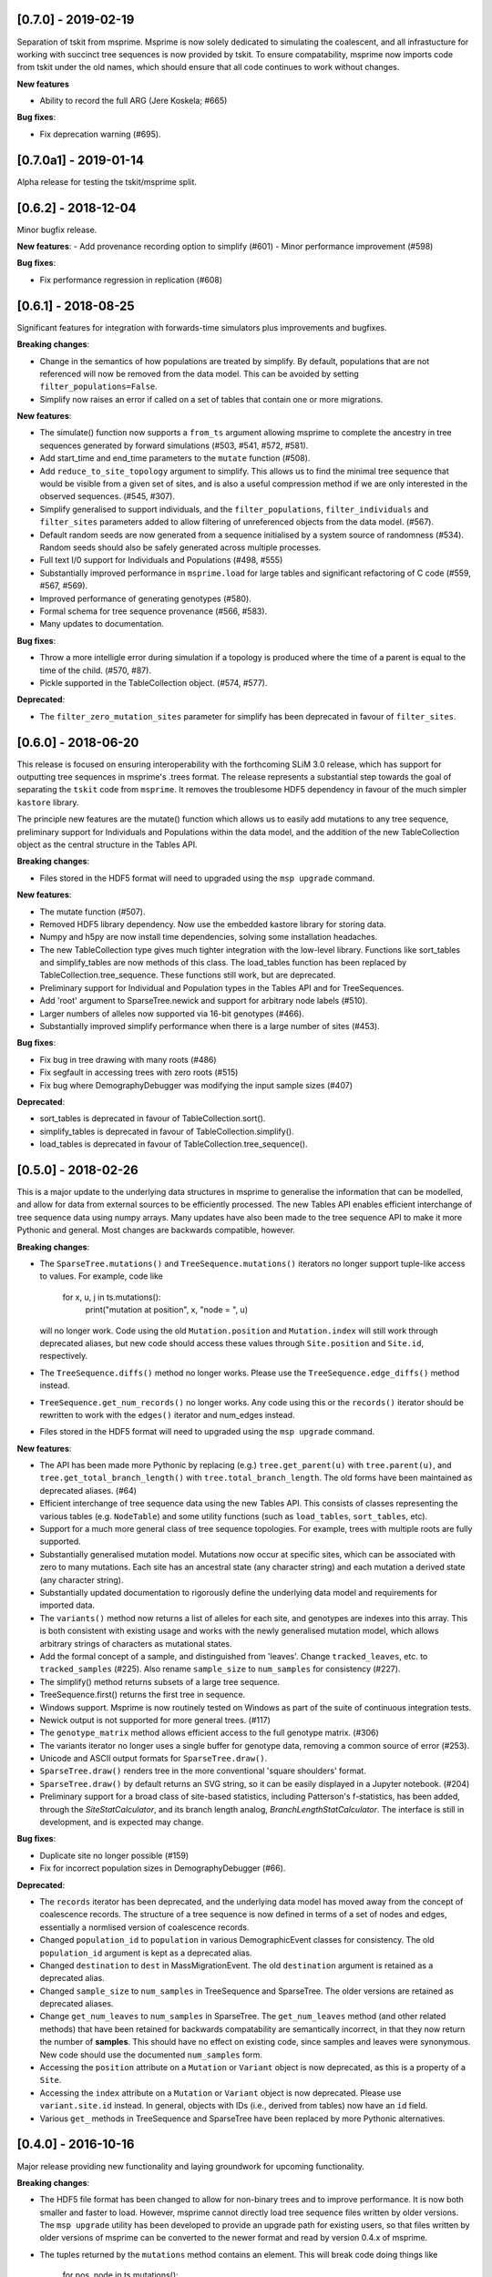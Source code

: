 ********************
[0.7.0] - 2019-02-19
********************

Separation of tskit from msprime. Msprime is now solely dedicated to simulating
the coalescent, and all infrastucture for working with succinct tree sequences
is now provided by tskit. To ensure compatability, msprime now imports code
from tskit under the old names, which should ensure that all code continues
to work without changes.

**New features**

- Ability to record the full ARG (Jere Koskela; #665)

**Bug fixes**:

- Fix deprecation warning (#695).


**********************
[0.7.0a1] - 2019-01-14
**********************

Alpha release for testing the tskit/msprime split.

********************
[0.6.2] - 2018-12-04
********************

Minor bugfix release.

**New features**:
- Add provenance recording option to simplify (#601)
- Minor performance improvement (#598)

**Bug fixes**:

- Fix performance regression in replication (#608)


********************
[0.6.1] - 2018-08-25
********************

Significant features for integration with forwards-time simulators plus
improvements and bugfixes.

**Breaking changes**:

- Change in the semantics of how populations are treated by simplify. By
  default, populations that are not referenced will now be removed from the
  data model. This can be avoided by setting ``filter_populations=False``.

- Simplify now raises an error if called on a set of tables that contain
  one or more migrations.

**New features**:

- The simulate() function now supports a ``from_ts`` argument allowing
  msprime to complete the ancestry in tree sequences generated by
  forward simulations (#503, #541, #572, #581).

- Add start_time and end_time parameters to the ``mutate`` function (#508).

- Add ``reduce_to_site_topology`` argument to simplify. This allows us to
  find the minimal tree sequence that would be visible from a given set
  of sites, and is also a useful compression method if we are only interested
  in the observed sequences. (#545, #307).

- Simplify generalised to support individuals, and the ``filter_populations``,
  ``filter_individuals`` and ``filter_sites`` parameters added to allow
  filtering of unreferenced objects from the data model. (#567).

- Default random seeds are now generated from a sequence initialised by
  a system source of randomness (#534). Random seeds should also be safely generated
  across multiple processes.

- Full text I/0 support for Individuals and Populations (#498, #555)

- Substantially improved performance in ``msprime.load`` for large tables
  and significant refactoring of C code (#559, #567, #569).

- Improved performance of generating genotypes (#580).

- Formal schema for tree sequence provenance (#566, #583).

- Many updates to documentation.

**Bug fixes**:

- Throw a more intelligle error during simulation if a topology is produced
  where the time of a parent is equal to the time of the child. (#570, #87).

- Pickle supported in the TableCollection object. (#574, #577).

**Deprecated**:

- The ``filter_zero_mutation_sites`` parameter for simplify has been deprecated
  in favour of ``filter_sites``.

********************
[0.6.0] - 2018-06-20
********************

This release is focused on ensuring interoperability with the forthcoming SLiM
3.0 release, which has support for outputting tree sequences in msprime's
.trees format. The release represents a substantial step towards the goal of
separating the ``tskit`` code from ``msprime``. It removes the troublesome HDF5
dependency in favour of the much simpler ``kastore`` library.

The principle new features are the mutate() function which allows us to easily
add mutations to any tree sequence, preliminary support for Individuals and
Populations within the data model, and the addition of the new TableCollection
object as the central structure in the Tables API.

**Breaking changes**:

- Files stored in the HDF5 format will need to upgraded using the
  ``msp upgrade`` command.

**New features**:

- The mutate function (#507).

- Removed HDF5 library dependency. Now use the embedded kastore library
  for storing data.

- Numpy and h5py are now install time dependencies, solving some installation
  headaches.

- The new TableCollection type  gives much tighter integration with the
  low-level library. Functions like sort_tables and simplify_tables are
  now methods of this class. The load_tables function has been replaced
  by TableCollection.tree_sequence. These functions still work, but are
  deprecated.

- Preliminary support for Individual and Population types in the Tables
  API and for TreeSequences.

- Add 'root' argument to SparseTree.newick and support for arbitrary
  node labels (#510).

- Larger numbers of alleles now supported via 16-bit genotypes (#466).

- Substantially improved simplify performance when there is a large
  number of sites (#453).


**Bug fixes**:

- Fix bug in tree drawing with many roots (#486)

- Fix segfault in accessing trees with zero roots (#515)

- Fix bug where DemographyDebugger was modifying the input sample sizes (#407)


**Deprecated**:

- sort_tables is deprecated in favour of TableCollection.sort().

- simplify_tables is deprecated in favour of TableCollection.simplify().

- load_tables is deprecated in favour of TableCollection.tree_sequence().

********************
[0.5.0] - 2018-02-26
********************

This is a major update to the underlying data structures in msprime to
generalise the information that can be modelled, and allow
for data from external sources to be efficiently processed. The
new Tables API enables efficient interchange of tree sequence data using
numpy arrays. Many updates have also been made to the tree sequence
API to make it more Pythonic and general. Most changes are backwards
compatible, however.

**Breaking changes**:

- The ``SparseTree.mutations()`` and ``TreeSequence.mutations()`` iterators no
  longer support tuple-like access to values. For example, code like

    for x, u, j in ts.mutations():
        print("mutation at position", x, "node = ", u)

  will no longer work. Code using the old ``Mutation.position`` and
  ``Mutation.index`` will still work through deprecated aliases,
  but new code should access these values through ``Site.position``
  and ``Site.id``, respectively.

- The ``TreeSequence.diffs()`` method no longer works. Please use
  the ``TreeSequence.edge_diffs()`` method instead.

- ``TreeSequence.get_num_records()`` no longer works. Any code using
  this or the ``records()`` iterator should be rewritten to work with
  the ``edges()`` iterator and num_edges instead.

- Files stored in the HDF5 format will need to upgraded using the
  ``msp upgrade`` command.

**New features**:

- The API has been made more Pythonic by replacing (e.g.)
  ``tree.get_parent(u)`` with ``tree.parent(u)``, and
  ``tree.get_total_branch_length()`` with ``tree.total_branch_length``.
  The old forms have been maintained as deprecated aliases. (#64)

- Efficient interchange of tree sequence data using the new Tables
  API. This consists of classes representing the various
  tables (e.g. ``NodeTable``) and some utility functions (such
  as ``load_tables``, ``sort_tables``, etc).

- Support for a much more general class of tree sequence topologies.
  For example, trees with multiple roots are fully supported.

- Substantially generalised mutation model. Mutations now occur at
  specific sites, which can be associated with zero to many mutations.
  Each site has an ancestral state (any character string) and
  each mutation a derived state (any character string).

- Substantially updated documentation to rigorously define the
  underlying data model and requirements for imported data.

- The ``variants()`` method now returns a list of alleles for each
  site, and genotypes are indexes into this array. This is both
  consistent with existing usage and works with the newly generalised
  mutation model, which allows arbitrary strings of characters as
  mutational states.

- Add the formal concept of a sample, and distinguished from 'leaves'.
  Change ``tracked_leaves``, etc. to ``tracked_samples`` (#225).
  Also rename ``sample_size`` to ``num_samples`` for consistency (#227).

- The simplify() method returns subsets of a large tree sequence.

- TreeSequence.first() returns the first tree in sequence.

- Windows support. Msprime is now routinely tested on Windows as
  part of the suite of continuous integration tests.

- Newick output is not supported for more general trees. (#117)

- The ``genotype_matrix`` method allows efficient access to the
  full genotype matrix. (#306)

- The variants iterator no longer uses a single buffer for
  genotype data, removing a common source of error (#253).

- Unicode and ASCII output formats for ``SparseTree.draw()``.

- ``SparseTree.draw()`` renders tree in the more conventional 'square
  shoulders' format.

- ``SparseTree.draw()`` by default returns an SVG string, so it can
  be easily displayed in a Jupyter notebook. (#204)

- Preliminary support for a broad class of site-based statistics,
  including Patterson's f-statistics, has been added, through
  the `SiteStatCalculator`, and its branch length analog,
  `BranchLengthStatCalculator`.  The interface is still in development,
  and is expected may change.

**Bug fixes**:

- Duplicate site no longer possible (#159)

- Fix for incorrect population sizes in DemographyDebugger (#66).

**Deprecated**:

- The ``records`` iterator has been deprecated, and the underlying data
  model has moved away from the concept of coalescence records. The
  structure of a tree sequence is now defined in terms of a set of nodes
  and edges, essentially a normlised version of coalescence records.

- Changed ``population_id`` to ``population`` in various DemographicEvent
  classes for consistency. The old ``population_id`` argument is kept as a
  deprecated alias.

- Changed ``destination`` to ``dest`` in MassMigrationEvent. The old
  ``destination`` argument is retained as a deprecated alias.

- Changed ``sample_size`` to ``num_samples`` in TreeSequence and
  SparseTree. The older versions are retained as deprecated aliases.

- Change ``get_num_leaves`` to ``num_samples`` in SparseTree. The
  ``get_num_leaves`` method (and other related methods) that have
  been retained for backwards compatability are semantically incorrect,
  in that they now return the number of **samples**. This should have
  no effect on existing code, since samples and leaves were synonymous.
  New code should use the documented ``num_samples`` form.

- Accessing the ``position`` attribute on a ``Mutation`` or
  ``Variant`` object is now deprecated, as this is a property of a ``Site``.

- Accessing the ``index`` attribute on a ``Mutation`` or ``Variant`` object
  is now deprecated. Please use ``variant.site.id`` instead. In general,
  objects with IDs (i.e., derived from tables) now have an ``id`` field.

- Various ``get_`` methods in TreeSequence and SparseTree have been
  replaced by more Pythonic alternatives.

********************
[0.4.0] - 2016-10-16
********************

Major release providing new functionality and laying groundwork for
upcoming functionality.

**Breaking changes**:

- The HDF5 file format has been changed to allow for non-binary trees
  and to improve performance. It is now both smaller and faster to
  load. However, msprime cannot directly load tree sequence files
  written by older versions. The ``msp upgrade`` utility has been
  developed to provide an upgrade path for existing users, so that
  files written by older versions of msprime can be converted to the
  newer format and read by version 0.4.x of msprime.

- The tuples returned by the ``mutations`` method contains an element.
  This will break code doing things like

      for pos, node in ts.mutations():
          print(pos, node)

  For better forward compatibility, code should use named attributes
  rather than positional access:

      for mutation in ts.mutations():
          print(mutation.position, mutation.node)

- Similarly, the undocumented ``variants`` method has some major changes:

  1. The returned tuple has two new values, ``node`` and ``index``
    in the middle of the tuple (but see the point above about using
    named attributes).

  2. The returned genotypes are by default numpy arrays. To revert
    to the old behaviour of returning Python bytes objects, use the
    ``as_bytes`` argument to the ``variants()`` method.

**New features**:

- Historical samples. Using the ``samples`` argument to ``simulate``
  users can specify the location and time of all samples explicitly.

- HDF5 file upgrade utility ``msp upgrade``

- Support for non-binary trees in the tree sequence, and relaxation
  of the requirements on input tree sequences using the read_txt()
  function.

- Integration with numpy, with zero-copy access to the low-level C API.

- Documented the variants() method that provides access to the sample
  genotypes as either numpy arrays or Python bytes objects.

- New LdCalculator class that allows very fast calculation of r^2 values.

- Initial support for threading.

- The values returned mutations() method now also contain an ``index``
  attribute. This makes many operations simpler.

- New TreeSequence.get_time() method that returns the time a sample
  was sampled at.

**Performance improvements**:

- File load times substantially reduced by pre-computing and storing
  traversal indexes.

- O(1) implementation of TreeSequence.get_num_trees()

- Improved control of enabled tree features in TreeSequence.trees()
  method using the ``leaf_lists`` and ``leaf_counts`` arguments.

**Bug fixes**:

- Fixed a precision problem with DemographyDebugger. #37

- Segfault on large haplotypes. #29

********************
[0.3.2] - 2016-07-21
********************

Feature release adding new import and export features to the API
and CLI.

- New ``TreeSequence.write_records`` and ``TreeSequence.write_mutations``
  methods to serialise a tree sequence in a human readable text format.

- New ``msprime.load_txt()`` method that parses the above formats, and
  allows msprime to read in data from external sources.

- New ``TreeSequence.write_vcf`` method to write mutation information
  in VCF format.

- Miscellaneous documentation fixes.


********************
[0.3.1] - 2016-06-24
********************

Feature release adding population related methods to the API.

- New ``TreeSequence.get_population(sample_id)`` method.

- New ``TreeSequence.get_samples(population_id)`` method.

- Added the optional ``samples`` argument to the
  ``TreeSequence.get_pairwise_diversity`` method.

- Fixed a potential low-level buffer overrun problem.


********************
[0.3.0] - 2016-05-31
********************

Bugfix release affecting all users of the Python API. Version 0.2.0 contained a
confusing and inconsistent mix of times and rates being expressed in both
coalescent units and generations. This release changes _all_ times and rates
used when describing demographic models to generations, and also changes
all population sizes to be absolute. In the interest of consistency, the
units of the trees output by msprime are also changed to generations. This
is a major breaking change, and will require updates to all scripts using the
API.

This release also include some performance improvements and additional
functionality.

Mspms users are not affected, other than benefiting from performance
improvements.

Breaking changes:

- Time values are now rescaled into generations when a TreeSequence is
  created, and so all times associated with tree nodes are measured in
  generations. The time values in any existing HDF5 file will now be
  interpreted as being in generations, so stored simulations must be
  rerun. To minimise the chance of this happening silently, we have
  incremented the file format major version number, so that attempts
  to read older versions will fail.

- Growth rate values for the PopulationConfiguration class are now
  per generation, and population sizes are absolute. These were in
  coalescent units and relative to Ne previously.

- GrowthRateChangeEvents and SizeChangeEvents have been replaced with
  a single class, PopulationParametersChange. This new class takes
  an initial_size as the absolute population size, and growth_rate
  per generation. Since the change in units was a breaking one,
  potentially leading to subtle and confusing bugs, we decided that
  the name refactoring would at least ensure that users would need
  to be aware that the change had been made. This API should now
  be stable, and will not be changed again without an excellent
  reason.

- MigrationRateChangeEvent has been renamed to MigrationRateChange
  and the migration rates are now per-generation.

- MassMigrationEvent has been renamed to MassMigration, and the
  values of source and destination swapped, fixing the bug in
  issue #14.

- The TreeSequence.records() method now returns an extra value,
  potentially breaking client code.

Improvements:

- Added tutorial for demographic events.

- Added DemographyDebugger class to help view the changes in populations
  over time.

- Added population tracking for coalescent events. We can now determine
  the population associated with every tree node. The relevant information
  has been added to the HDF5 file format.

- Improved performance for replication by reusing the same low-level
  simulator instance. This leads to significant improvements for large
  numbers of replicates of small simulations. Issue #8.

- Changed the TreeSequence.records() method to return named tuples.

- Added get_total_branch_length method. Issue #12.

- Fixed bug in reading Hapmap files. Issue #13.

********************
[0.2.0] - 2016-05-05
********************

Major update release, adding significant new functionality to the Python
API and several breaking changes. All code written for the 0.1.x API
will be affected, unfortunately.

Breaking changes:

- Sample IDs are now zero indexed. In previous versions of msprime, the
  samples were numbered from 1 to n inclusive, which is not Pythonic.
  This change has been made to make the API more usable, but will
  cause issues for existing code.

- There is now an Ne parameter to simulate(), and recombination,
  mutation and migration rates are now all per-generation. The
  keyword arguments have been changed to recombination_rate
  and mutation_rate, which should mean that silent errors will
  be avoided. All rates in existing code will need to be
  divided by 4 as a result of this. This change was made to make
  working with recombination maps and per generation recombination
  rates easier.

- Msprime now uses continuous values to represent coordinates, and
  the num_loci parameter has been replaced with a new length parameter
  to simulate(). Internally, a discrete recombination model is still
  used, but by default the potential number of discrete sites is
  very large and effectively continuous. True discrete recombination
  models can still be specified by using the recombination_map
  argument to simulate.

- The population_models argument to simulate() has been removed, and
  replaced with the population_configuration and demographic_events
  parameters. This was necessary to provide the full demographic
  model.

- The HDF5 file format has been updated to accommodate the continuous
  coordinates, along with other minor changes. As a consequence,
  simulation results will be somewhat larger. Stored simulations will
  need to be re-run and saved.

- Removed the random_seed key from the provenance JSON strings.

- Removed the simulate_tree() function, as it seemed to offer little
  extra value.


New features:

- Simulation of variable recombination rates via arbitrary recombination
  maps.

- Full support for population structure and demographic events.

- API support for replication via the num_replicates argument to simulate().

- Fully reworked random generation mechanisms, so that in the nominal
  case a single instance of gsl_rng is used throughout the entire
  simulation session.

- Addition of several miscellaneous methods to the TreeSequence API.

- Added NULL_NODE constant to make tree traversals more readable.

*********************
[0.1.10] - 2016-04-21
*********************

Bugfix release. Fixes serious issue affecting simulations with small
sample sizes.

https://github.com/jeromekelleher/msprime/issues/7

All users of mspms should update immediately and any analyses using
a small sample size (< 10) with mutations should be repeated.

Many thanks to Konrad Lohse for identifying the issue.

********************
[0.1.9] - 2016-04-01
********************

Bugfix release. Fixes serious issue affecting random seeds in mspms.

https://github.com/jeromekelleher/msprime/issues/6

All users of mspms should update immediately and any analyses using
the ``-seeds`` option in mspms should be repeated.

Many thanks to Derek Setter for identifying the issue.

********************
[0.1.8] - 2016-02-17
********************

Transitional release providing population structure support for the
ms-compatible command line interface. A considerable amount of low-level
plumbing was required to provide the required flexibility. This is currently
not visible from the high-level API, but will shortly be made available in the
forthcoming 0.2.x series.

The current implementation of migration should work well for small numbers of
populations (e.g. < 10), but will not scale well for large numbers of
populations.

+++++++
Changes
+++++++

- Added the -I, -m, -ma, -em, -eM, -ema, -eG, -eg, -eN, -en,
  -ej and -es options to mspms. These should provide full ms
  compatability, except for the -es option which is currently
  limited in scope.

- Added some extra keys to the low-level configuration JSON in
  the HDF5 file format to describe the population structure.
  This will be documented in a future release.

- Added a `get_pairwise_diversity` method to the TreeSequence
  class to efficiently calculate the population genetics
  statistic pi.
